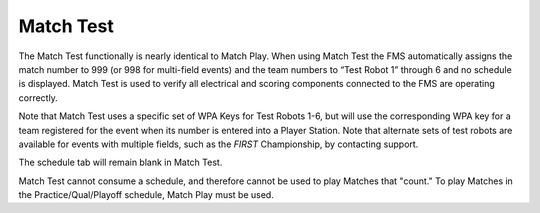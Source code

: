 Match Test
==========

.. image:: images/match-test-0.png

The Match Test functionally is nearly identical to Match Play. When using Match Test the FMS automatically assigns the match number to 999 (or 998 for multi-field events) and the team numbers to “Test Robot 1” through 6 and no schedule is displayed. Match Test is used to verify all electrical and scoring components connected to the FMS are operating correctly.

Note that Match Test uses a specific set of WPA Keys for Test Robots 1-6, but will use the corresponding WPA key for a team registered for the event when its number is entered into a Player Station. Note that alternate sets of test robots are available for events with multiple fields, such as the *FIRST* Championship, by contacting support.

The schedule tab will remain blank in Match Test.

Match Test cannot consume a schedule, and therefore cannot be used to play Matches that "count." To play Matches in the Practice/Qual/Playoff schedule, Match Play must be used.

